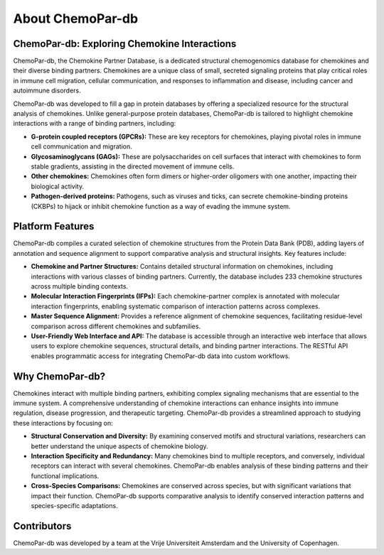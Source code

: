 About ChemoPar-db
=================

ChemoPar-db: Exploring Chemokine Interactions
---------------------------------------------

ChemoPar-db, the Chemokine Partner Database, is a dedicated structural chemogenomics database for chemokines 
and their diverse binding partners. Chemokines are a unique class of small, secreted signaling proteins that 
play critical roles in immune cell migration, cellular communication, and responses to inflammation and disease,
including cancer and autoimmune disorders.

ChemoPar-db was developed to fill a gap in protein databases by offering a specialized resource for the structural
analysis of chemokines. Unlike general-purpose protein databases, ChemoPar-db is tailored to highlight chemokine 
interactions with a range of binding partners, including:

- **G-protein coupled receptors (GPCRs):** These are key receptors for chemokines, playing pivotal roles in immune cell communication and migration.
- **Glycosaminoglycans (GAGs):** These are polysaccharides on cell surfaces that interact with chemokines to form stable gradients, assisting in the directed movement of immune cells.
- **Other chemokines:** Chemokines often form dimers or higher-order oligomers with one another, impacting their biological activity.
- **Pathogen-derived proteins:** Pathogens, such as viruses and ticks, can secrete chemokine-binding proteins (CKBPs) to hijack or inhibit chemokine function as a way of evading the immune system.

.. image:: images/Chemokine_partners.png
   :width: 500
   :align: center
   :alt: ChemoPar-db Data Collection Workflow

Platform Features
-----------------
ChemoPar-db compiles a curated selection of chemokine structures from the Protein Data Bank (PDB), adding layers of annotation and sequence alignment to support comparative analysis and structural insights. Key features include:

- **Chemokine and Partner Structures:** Contains detailed structural information on chemokines, including interactions with various classes of binding partners. Currently, the database includes 233 chemokine structures across multiple binding contexts.
- **Molecular Interaction Fingerprints (IFPs):** Each chemokine-partner complex is annotated with molecular interaction fingerprints, enabling systematic comparison of interaction patterns across complexes.
- **Master Sequence Alignment:** Provides a reference alignment of chemokine sequences, facilitating residue-level comparison across different chemokines and subfamilies.
- **User-Friendly Web Interface and API:** The database is accessible through an interactive web interface that allows users to explore chemokine sequences, structural details, and binding partner interactions. The RESTful API enables programmatic access for integrating ChemoPar-db data into custom workflows.

Why ChemoPar-db?
----------------
Chemokines interact with multiple binding partners, exhibiting complex signaling mechanisms that are essential to the immune system. A comprehensive understanding of chemokine interactions can enhance insights into immune regulation, disease progression, and therapeutic targeting. ChemoPar-db provides a streamlined approach to studying these interactions by focusing on:

- **Structural Conservation and Diversity:** By examining conserved motifs and structural variations, researchers can better understand the unique aspects of chemokine biology.
- **Interaction Specificity and Redundancy:** Many chemokines bind to multiple receptors, and conversely, individual receptors can interact with several chemokines. ChemoPar-db enables analysis of these binding patterns and their functional implications.
- **Cross-Species Comparisons:** Chemokines are conserved across species, but with significant variations that impact their function. ChemoPar-db supports comparative analysis to identify conserved interaction patterns and species-specific adaptations.

Contributors
------------
ChemoPar-db was developed by a team at the Vrije Universiteit Amsterdam and the University of Copenhagen.
